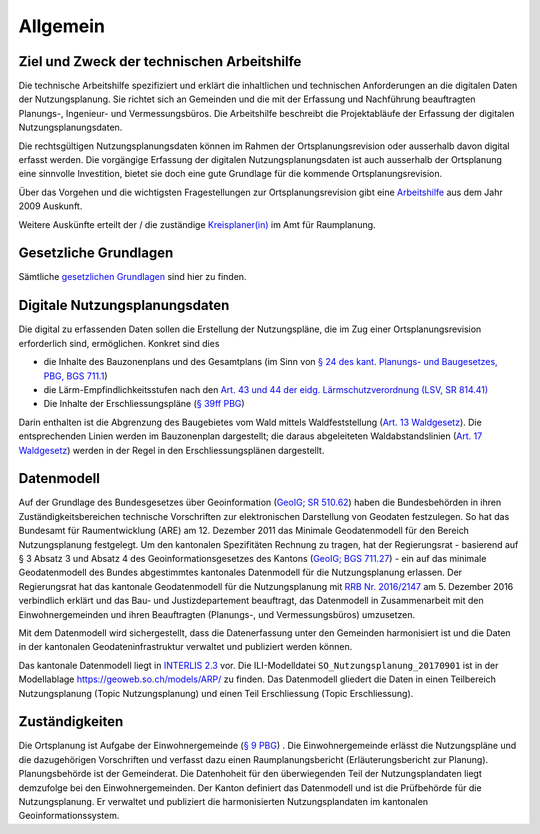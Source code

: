 Allgemein
=========
Ziel und Zweck der technischen Arbeitshilfe
-------------------------------------------
Die technische Arbeitshilfe spezifiziert und erklärt die inhaltlichen und technischen Anforderungen an die digitalen Daten der Nutzungsplanung. Sie richtet sich an Gemeinden und die mit der Erfassung und Nachführung beauftragten Planungs-, Ingenieur- und Vermessungsbüros. Die Arbeitshilfe beschreibt die Projektabläufe der Erfassung der digitalen Nutzungsplanungsdaten.

Die rechtsgültigen Nutzungsplanungsdaten können im Rahmen der Ortsplanungsrevision oder ausserhalb davon digital erfasst werden. Die vorgängige Erfassung der digitalen Nutzungsplanungsdaten ist auch ausserhalb der Ortsplanung eine sinnvolle Investition, bietet sie doch eine gute Grundlage für die kommende Ortsplanungsrevision.

.. index:: Ortsplanungsrevision

Über das Vorgehen und die wichtigsten Fragestellungen zur Ortsplanungsrevision gibt eine  `Arbeitshilfe <https://www.so.ch/fileadmin/internet/bjd/bjd-arp/Nutzungsplanung/pdf/Arbeitshilfe_komplett.pdf>`_
aus dem Jahr 2009 Auskunft. 

Weitere Auskünfte erteilt der / die zuständige `Kreisplaner(in) <https://www.so.ch/fileadmin/internet/bjd/bjd-arp/Nutzungsplanung/img/Karte_Kreisplaner.jpg>`_ im Amt für Raumplanung.

.. index:: Gesetzliche Grundlagen

Gesetzliche Grundlagen
----------------------
Sämtliche `gesetzlichen Grundlagen <https://www.so.ch/verwaltung/bau-und-justizdepartement/amt-fuer-raumplanung/nutzungsplanung/ortsplanung/gesetzliche-grundlagen/>`_ sind hier zu finden.

	
	
Digitale Nutzungsplanungsdaten
------------------------------
Die digital zu erfassenden Daten sollen die Erstellung der Nutzungspläne, die im Zug einer Ortsplanungsrevision erforderlich sind, ermöglichen. Konkret sind dies 

*	die Inhalte des Bauzonenplans und des Gesamtplans (im Sinn von `§ 24 des kant. Planungs- und Baugesetzes, PBG, BGS 711.1 <http://bgs.so.ch/frontend/versions/4287>`_)
*	die Lärm-Empfindlichkeitsstufen nach den `Art. 43 und 44 der eidg. Lärmschutzverordnung (LSV, SR 814.41) <https://www.admin.ch/opc/de/classified-compilation/19860372/index.html#a43>`_ 
*	Die Inhalte der Erschliessungspläne (`§ 39ff PBG <http://bgs.so.ch/frontend/versions/4287>`_)

Darin enthalten ist die Abgrenzung des Baugebietes vom Wald mittels Waldfeststellung (`Art. 13 Waldgesetz <http://bgs.so.ch/frontend/versions/4244>`_). Die entsprechenden Linien werden im Bauzonenplan dargestellt; die daraus abgeleiteten Waldabstandslinien (`Art. 17 Waldgesetz <http://bgs.so.ch/frontend/versions/4244>`_) werden in der Regel in den Erschliessungsplänen dargestellt.

.. index:: Datenmodell, INTERLIS 2.3, Minimales Geodatenmodell (MGDM), ili
	
Datenmodell
-----------
Auf der Grundlage des Bundesgesetzes über Geoinformation (`GeoIG; SR 510.62 <https://www.admin.ch/opc/de/classified-compilation/20050726/index.html>`_) haben die Bundesbehörden in ihren Zuständigkeitsbereichen technische Vorschriften zur elektronischen Darstellung von Geodaten festzulegen. So hat das Bundesamt für Raumentwicklung (ARE) am 12. Dezember 2011 das Minimale Geodatenmodell für den Bereich Nutzungsplanung festgelegt.
Um den kantonalen Spezifitäten Rechnung zu tragen, hat der Regierungsrat - basierend auf § 3 Absatz 3 und Absatz 4 des Geoinformationsgesetzes des Kantons (`GeoIG; BGS 711.27 <http://bgs.so.ch/frontend/versions/4288>`_) - ein auf das minimale Geodatenmodell des Bundes abgestimmtes kantonales Datenmodell für die Nutzungsplanung erlassen. Der Regierungsrat hat das kantonale Geodatenmodell für die Nutzungsplanung mit `RRB Nr. 2016/2147 <https://www.so.ch/fileadmin/internet/bjd/bjd-arp/Nutzungsplanung/pdf/RRB_2016-2147.pdf>`_ am 5. Dezember 2016 verbindlich erklärt und das Bau- und Justizdepartement beauftragt, das Datenmodell in Zusammenarbeit mit den Einwohnergemeinden und ihren Beauftragten (Planungs-, und Vermessungsbüros) umzusetzen.

Mit dem Datenmodell wird sichergestellt, dass die Datenerfassung unter den Gemeinden harmonisiert ist und die Daten in der kantonalen Geodateninfrastruktur verwaltet und publiziert werden können.

Das kantonale Datenmodell liegt in `INTERLIS 2.3 <https://www.interlis.ch/index_d.htm>`_ vor. Die ILI-Modelldatei ``SO_Nutzungsplanung_20170901`` ist in der Modellablage https://geoweb.so.ch/models/ARP/ zu finden. Das Datenmodell gliedert die Daten in einen Teilbereich Nutzungsplanung (Topic Nutzungsplanung) und einen Teil Erschliessung (Topic Erschliessung).

.. index:: Zuständigkeiten
	
Zuständigkeiten
---------------
Die Ortsplanung ist Aufgabe der Einwohnergemeinde (`§ 9 PBG <http://bgs.so.ch/frontend/versions/4287>`_) . Die Einwohnergemeinde erlässt die Nutzungspläne und die dazugehörigen Vorschriften und verfasst dazu einen Raumplanungsbericht (Erläuterungsbericht zur Planung). Planungsbehörde ist der Gemeinderat. Die Datenhoheit für den überwiegenden Teil der Nutzungsplandaten liegt demzufolge bei den Einwohnergemeinden.
Der Kanton definiert das Datenmodell und ist die Prüfbehörde für die Nutzungsplanung. Er verwaltet und publiziert die harmonisierten Nutzungsplandaten im kantonalen Geoinformationssystem.
	